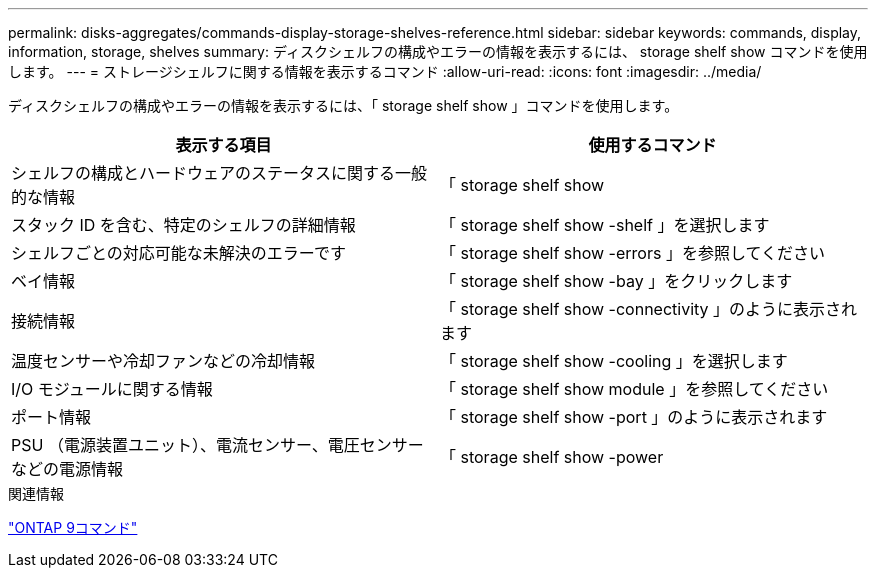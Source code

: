 ---
permalink: disks-aggregates/commands-display-storage-shelves-reference.html 
sidebar: sidebar 
keywords: commands, display, information, storage, shelves 
summary: ディスクシェルフの構成やエラーの情報を表示するには、 storage shelf show コマンドを使用します。 
---
= ストレージシェルフに関する情報を表示するコマンド
:allow-uri-read: 
:icons: font
:imagesdir: ../media/


[role="lead"]
ディスクシェルフの構成やエラーの情報を表示するには、「 storage shelf show 」コマンドを使用します。

|===
| 表示する項目 | 使用するコマンド 


 a| 
シェルフの構成とハードウェアのステータスに関する一般的な情報
 a| 
「 storage shelf show



 a| 
スタック ID を含む、特定のシェルフの詳細情報
 a| 
「 storage shelf show -shelf 」を選択します



 a| 
シェルフごとの対応可能な未解決のエラーです
 a| 
「 storage shelf show -errors 」を参照してください



 a| 
ベイ情報
 a| 
「 storage shelf show -bay 」をクリックします



 a| 
接続情報
 a| 
「 storage shelf show -connectivity 」のように表示されます



 a| 
温度センサーや冷却ファンなどの冷却情報
 a| 
「 storage shelf show -cooling 」を選択します



 a| 
I/O モジュールに関する情報
 a| 
「 storage shelf show module 」を参照してください



 a| 
ポート情報
 a| 
「 storage shelf show -port 」のように表示されます



 a| 
PSU （電源装置ユニット）、電流センサー、電圧センサーなどの電源情報
 a| 
「 storage shelf show -power

|===
.関連情報
http://docs.netapp.com/ontap-9/topic/com.netapp.doc.dot-cm-cmpr/GUID-5CB10C70-AC11-41C0-8C16-B4D0DF916E9B.html["ONTAP 9コマンド"^]
